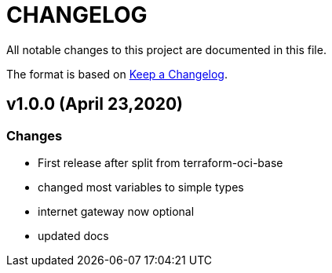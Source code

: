 = CHANGELOG
:idprefix:
:idseparator: *

:uri-changelog: http://keepachangelog.com/
All notable changes to this project are documented in this file.

The format is based on {uri-changelog}[Keep a Changelog].

== v1.0.0 (April 23,2020)

=== Changes
* First release after split from terraform-oci-base
* changed most variables to simple types
* internet gateway now optional
* updated docs

